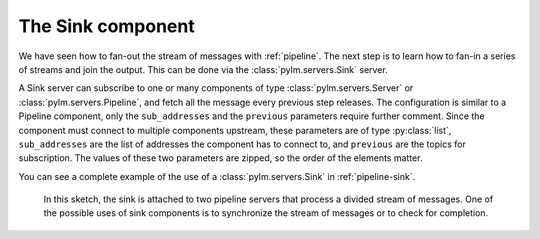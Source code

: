 The Sink component
==================

We have seen how to fan-out the stream of messages with :ref:`pipeline`. The
next step is to learn how to fan-in a series of streams and join the output. This
can be done via the :class:`pylm.servers.Sink` server.

A Sink server can subscribe to one or many components of type
:class:`pylm.servers.Server` or :class:`pylm.servers.Pipeline`, and fetch all the
message every previous step releases. The configuration is similar to a Pipeline
component, only the ``sub_addresses`` and the ``previous`` parameters require
further comment. Since the component must connect to multiple components upstream,
these parameters are of type :py:class:`list`, ``sub_addresses`` are the list
of addresses the component has to connect to, and ``previous`` are the topics for
subscription. The values of these two parameters are zipped, so the order of the
elements matter.

You can see a complete example of the use of a :class:`pylm.servers.Sink` in
:ref:`pipeline-sink`.

     .. only:: html

    .. figure:: _images/pipeline-stream-sink.png
        :align: center

	In this sketch, the sink is attached to two pipeline servers that process
	a divided stream of messages. One of the possible uses of sink components
	is to synchronize the stream of messages or to check for completion.

.. only:: latex

    .. figure:: _images/pipeline-stream-sink.pdf
        :align: center
        :scale: 60

	In this sketch, the sink is attached to two pipeline servers that process
	a divided stream of messages. One of the possible uses of sink components
	is to synchronize the stream of messages or to check for completion.
